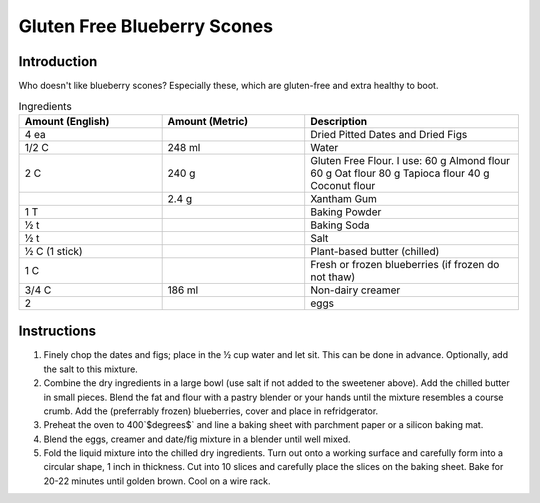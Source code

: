 Gluten Free Blueberry Scones
----------------------------

Introduction
^^^^^^^^^^^^
Who doesn't like blueberry scones?  Especially these, which are gluten-free and extra healthy to boot.

.. list-table:: Ingredients
    :widths: 40, 40, 60
    :header-rows: 1

    * - Amount (English)
      - Amount (Metric)
      - Description
    * - 4 ea
      -
      - Dried Pitted Dates and Dried Figs
    * - 1/2 C
      - 248 ml
      - Water
    * - 2 C
      - 240 g
      - Gluten Free Flour.  I use:
        60 g Almond flour
        60 g Oat flour
        80 g Tapioca flour
        40 g Coconut flour
    * - 
      - 2.4 g
      - Xantham Gum
    * - 1 T
      -
      - Baking Powder
    * - ½ t
      -
      - Baking Soda
    * - ½ t
      -
      - Salt
    * - ½ C (1 stick)
      -
      - Plant-based butter (chilled)
    * - 1 C
      -
      - Fresh or frozen blueberries (if frozen do not thaw)
    * - 3/4 C
      - 186 ml
      - Non-dairy creamer
    * - 2
      - 
      - eggs
  
Instructions
^^^^^^^^^^^^

1. Finely chop the dates and figs; place in the ½ cup water and let sit.  This can be done in advance.  Optionally, add the salt to this mixture.
2. Combine the dry ingredients in a large bowl (use salt if not added to the sweetener above).  Add the chilled butter in small pieces.  Blend the fat and flour with a pastry blender or your hands until the mixture resembles a course crumb.  Add the (preferrably frozen) blueberries, cover and place in refridgerator.
3. Preheat the oven to 400`$\degrees$` and line a baking sheet with parchment paper or a silicon baking mat.
4. Blend the eggs, creamer and date/fig mixture in a blender until well mixed.  
5. Fold the liquid mixture into the chilled dry ingredients.  Turn out onto a working surface and carefully form into a circular shape, 1 inch in thickness.  Cut into 10 slices and carefully place the slices on the baking sheet.  Bake for 20-22 minutes until golden brown.  Cool on a wire rack.